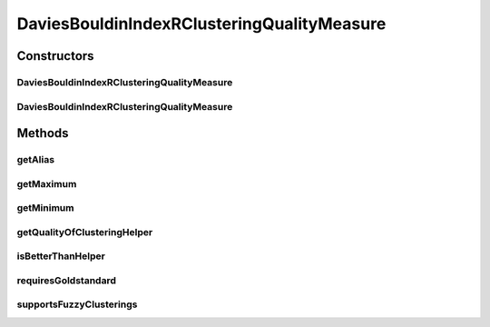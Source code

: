 .. java:import:: java.io File

.. java:import:: java.util HashMap

.. java:import:: java.util Iterator

.. java:import:: java.util Map

.. java:import:: org.rosuda REngine.REXP

.. java:import:: org.rosuda REngine.REXPMismatchException

.. java:import:: org.rosuda REngine.REngineException

.. java:import:: utils ArraysExt

.. java:import:: utils SimilarityMatrix

.. java:import:: de.clusteval.cluster Cluster

.. java:import:: de.clusteval.cluster ClusterItem

.. java:import:: de.clusteval.cluster Clustering

.. java:import:: de.clusteval.data DataConfig

.. java:import:: de.clusteval.data.dataset RelativeDataSet

.. java:import:: de.clusteval.framework RLibraryRequirement

.. java:import:: de.clusteval.framework.repository MyRengine

.. java:import:: de.clusteval.framework.repository RegisterException

.. java:import:: de.clusteval.framework.repository Repository

DaviesBouldinIndexRClusteringQualityMeasure
===========================================

.. java:package:: de.clusteval.cluster.quality
   :noindex:

.. java:type:: @RLibraryRequirement public class DaviesBouldinIndexRClusteringQualityMeasure extends ClusteringQualityMeasureR

   :author: Christian Wiwie

Constructors
------------
DaviesBouldinIndexRClusteringQualityMeasure
^^^^^^^^^^^^^^^^^^^^^^^^^^^^^^^^^^^^^^^^^^^

.. java:constructor:: public DaviesBouldinIndexRClusteringQualityMeasure(Repository repo, boolean register, long changeDate, File absPath, ClusteringQualityMeasureParameters parameters) throws RegisterException
   :outertype: DaviesBouldinIndexRClusteringQualityMeasure

   :param repo:
   :param register:
   :param changeDate:
   :param absPath:
   :throws RegisterException:

DaviesBouldinIndexRClusteringQualityMeasure
^^^^^^^^^^^^^^^^^^^^^^^^^^^^^^^^^^^^^^^^^^^

.. java:constructor:: public DaviesBouldinIndexRClusteringQualityMeasure(DaviesBouldinIndexRClusteringQualityMeasure other) throws RegisterException
   :outertype: DaviesBouldinIndexRClusteringQualityMeasure

   The copy constructor for this measure.

   :param other: The object to clone.
   :throws RegisterException:

Methods
-------
getAlias
^^^^^^^^

.. java:method:: @Override public String getAlias()
   :outertype: DaviesBouldinIndexRClusteringQualityMeasure

getMaximum
^^^^^^^^^^

.. java:method:: @Override public double getMaximum()
   :outertype: DaviesBouldinIndexRClusteringQualityMeasure

getMinimum
^^^^^^^^^^

.. java:method:: @Override public double getMinimum()
   :outertype: DaviesBouldinIndexRClusteringQualityMeasure

getQualityOfClusteringHelper
^^^^^^^^^^^^^^^^^^^^^^^^^^^^

.. java:method:: @SuppressWarnings @Override public ClusteringQualityMeasureValue getQualityOfClusteringHelper(Clustering clustering, Clustering gsClustering, DataConfig dataConfig, MyRengine rEngine) throws IllegalArgumentException, REngineException, REXPMismatchException, InterruptedException
   :outertype: DaviesBouldinIndexRClusteringQualityMeasure

isBetterThanHelper
^^^^^^^^^^^^^^^^^^

.. java:method:: @Override protected boolean isBetterThanHelper(ClusteringQualityMeasureValue quality1, ClusteringQualityMeasureValue quality2)
   :outertype: DaviesBouldinIndexRClusteringQualityMeasure

requiresGoldstandard
^^^^^^^^^^^^^^^^^^^^

.. java:method:: @Override public boolean requiresGoldstandard()
   :outertype: DaviesBouldinIndexRClusteringQualityMeasure

supportsFuzzyClusterings
^^^^^^^^^^^^^^^^^^^^^^^^

.. java:method:: @Override public boolean supportsFuzzyClusterings()
   :outertype: DaviesBouldinIndexRClusteringQualityMeasure

